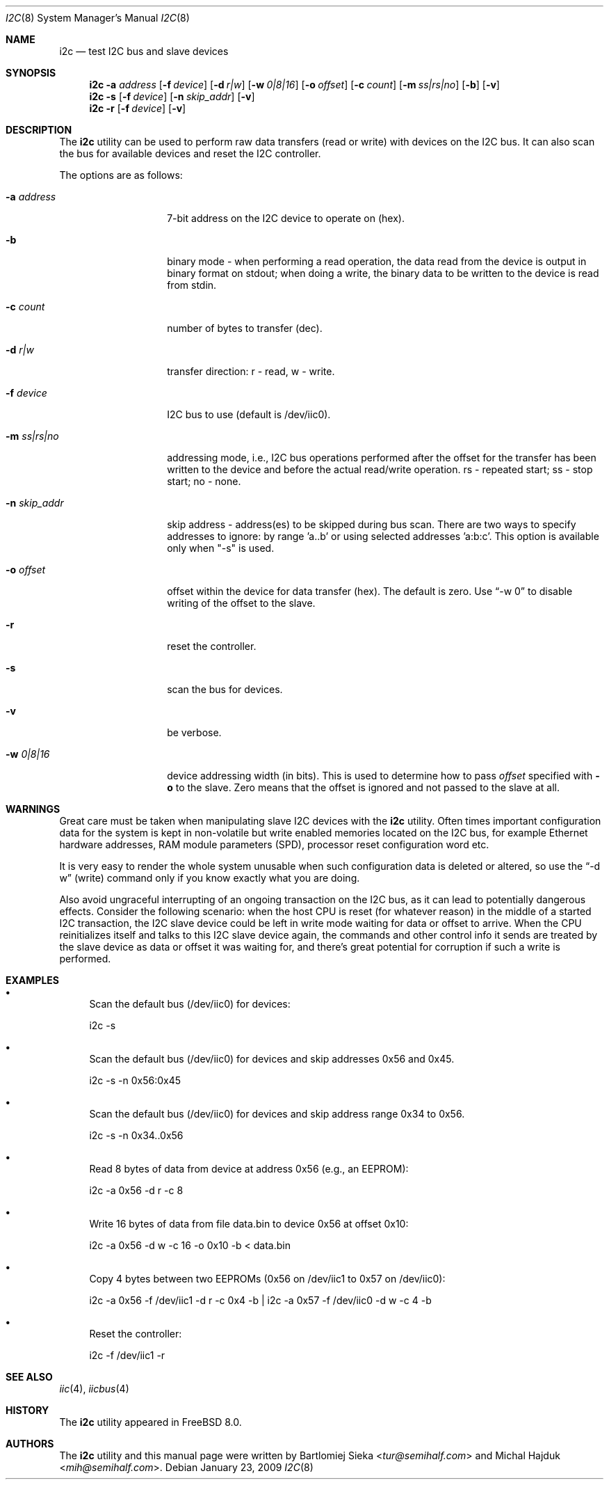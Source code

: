 .\"
.\" Copyright (C) 2008-2009 Semihalf, Michal Hajduk and Bartlomiej Sieka
.\" All rights reserved.
.\"
.\" Redistribution and use in source and binary forms, with or without
.\" modification, are permitted provided that the following conditions
.\" are met:
.\" 1. Redistributions of source code must retain the above copyright
.\"    notice, this list of conditions and the following disclaimer.
.\" 2. Redistributions in binary form must reproduce the above copyright
.\"    notice, this list of conditions and the following disclaimer in the
.\"    documentation and/or other materials provided with the distribution.
.\"
.\" THIS SOFTWARE IS PROVIDED BY THE AUTHOR AND CONTRIBUTORS ``AS IS'' AND
.\" ANY EXPRESS OR IMPLIED WARRANTIES, INCLUDING, BUT NOT LIMITED TO, THE
.\" IMPLIED WARRANTIES OF MERCHANTABILITY AND FITNESS FOR A PARTICULAR PURPOSE
.\" ARE DISCLAIMED.  IN NO EVENT SHALL AUTHOR OR CONTRIBUTORS BE LIABLE
.\" FOR ANY DIRECT, INDIRECT, INCIDENTAL, SPECIAL, EXEMPLARY, OR CONSEQUENTIAL
.\" DAMAGES (INCLUDING, BUT NOT LIMITED TO, PROCUREMENT OF SUBSTITUTE GOODS
.\" OR SERVICES; LOSS OF USE, DATA, OR PROFITS; OR BUSINESS INTERRUPTION)
.\" HOWEVER CAUSED AND ON ANY THEORY OF LIABILITY, WHETHER IN CONTRACT, STRICT
.\" LIABILITY, OR TORT (INCLUDING NEGLIGENCE OR OTHERWISE) ARISING IN ANY WAY
.\" OUT OF THE USE OF THIS SOFTWARE, EVEN IF ADVISED OF THE POSSIBILITY OF
.\" SUCH DAMAGE.
.\"
.\" $FreeBSD: releng/12.0/usr.sbin/i2c/i2c.8 324590 2017-10-13 09:21:41Z avg $
.\"
.Dd January 23, 2009
.Dt I2C 8
.Os
.Sh NAME
.Nm i2c
.Nd test I2C bus and slave devices
.Sh SYNOPSIS
.Nm
.Cm -a Ar address
.Op Fl f Ar device
.Op Fl d Ar r|w
.Op Fl w Ar 0|8|16
.Op Fl o Ar offset
.Op Fl c Ar count
.Op Fl m Ar ss|rs|no
.Op Fl b
.Op Fl v
.Nm
.Cm -s
.Op Fl f Ar device
.Op Fl n Ar skip_addr
.Op Fl v
.Nm
.Cm -r
.Op Fl f Ar device
.Op Fl v
.Sh DESCRIPTION
The
.Nm
utility can be used to perform raw data transfers (read or write) with devices
on the I2C bus. It can also scan the bus for available devices and reset the
I2C controller.
.Pp
The options are as follows:
.Bl -tag -width ".Fl d Ar direction"
.It Fl a Ar address
7-bit address on the I2C device to operate on (hex).
.It Fl b
binary mode - when performing a read operation, the data read from the device
is output in binary format on stdout; when doing a write, the binary data to
be written to the device is read from stdin.
.It Fl c Ar count
number of bytes to transfer (dec).
.It Fl d Ar r|w
transfer direction: r - read, w - write.
.It Fl f Ar device
I2C bus to use (default is /dev/iic0).
.It Fl m Ar ss|rs|no
addressing mode, i.e., I2C bus operations performed after the offset for the
transfer has been written to the device and before the actual read/write
operation. rs - repeated start; ss - stop start; no - none.
.It Fl n Ar skip_addr
skip address - address(es) to be skipped during bus scan.
There are two ways to specify addresses to ignore: by range 'a..b' or
using selected addresses 'a:b:c'. This option is available only when "-s" is
used.
.It Fl o Ar offset
offset within the device for data transfer (hex).
The default is zero.
Use
.Dq -w 0
to disable writing of the offset to the slave.
.It Fl r
reset the controller.
.It Fl s
scan the bus for devices.
.It Fl v
be verbose.
.It Fl w Ar 0|8|16
device addressing width (in bits).
This is used to determine how to pass
.Ar offset
specified with
.Fl o
to the slave.
Zero means that the offset is ignored and not passed to the slave at all.
.El
.Sh WARNINGS
Great care must be taken when manipulating slave I2C devices with the
.Nm
utility. Often times important configuration data for the system is kept in
non-volatile but write enabled memories located on the I2C bus, for example
Ethernet hardware addresses, RAM module parameters (SPD), processor reset
configuration word etc.
.Pp
It is very easy to render the whole system unusable when such configuration
data is deleted or altered, so use the
.Dq -d w
(write) command only if you know exactly what you are doing.
.Pp
Also avoid ungraceful interrupting of an ongoing transaction on the I2C bus,
as it can lead to potentially dangerous effects. Consider the following
scenario: when the host CPU is reset (for whatever reason) in the middle of a
started I2C transaction, the I2C slave device could be left in write mode
waiting for data or offset to arrive. When the CPU reinitializes itself and
talks to this I2C slave device again, the commands and other control info it
sends are treated by the slave device as data or offset it was waiting for,
and there's great potential for corruption if such a write is performed.
.Sh EXAMPLES
.Bl -bullet
.It
Scan the default bus (/dev/iic0) for devices:
.Pp
i2c -s
.It
Scan the default bus (/dev/iic0) for devices and skip addresses 0x56 and
0x45.
.Pp
i2c -s -n 0x56:0x45
.It
Scan the default bus (/dev/iic0) for devices and skip address range
0x34 to 0x56.
.Pp
i2c -s -n 0x34..0x56
.It
Read 8 bytes of data from device at address 0x56 (e.g., an EEPROM):
.Pp
i2c -a 0x56 -d r -c 8
.It
Write 16 bytes of data from file data.bin to device 0x56 at offset 0x10:
.Pp
i2c -a 0x56 -d w -c 16 -o 0x10 -b < data.bin
.It
Copy 4 bytes between two EEPROMs (0x56 on /dev/iic1 to 0x57 on /dev/iic0):
.Pp
i2c -a 0x56 -f /dev/iic1 -d r -c 0x4 -b | i2c -a 0x57 -f /dev/iic0 -d w -c 4 -b
.It
Reset the controller:
.Pp
i2c -f /dev/iic1 -r
.El
.Sh SEE ALSO
.Xr iic 4 ,
.Xr iicbus 4
.Sh HISTORY
The
.Nm
utility appeared in
.Fx 8.0 .
.Sh AUTHORS
.An -nosplit
The
.Nm
utility and this manual page were written by
.An Bartlomiej Sieka Aq Mt tur@semihalf.com
and
.An Michal Hajduk Aq Mt mih@semihalf.com .
